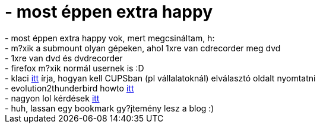 = - most éppen extra happy

:slug: most_eppen_extra_happy
:category: regi
:tags: hu
:date: 2004-09-02T13:01:11Z
++++
- most éppen extra happy vok, mert megcsináltam, h:<br>- m?xik a submount olyan gépeken, ahol 1xre van cdrecorder meg dvd<br>- 1xre van dvd és dvdrecorder<br>- firefox m?xik normál usernek is :D<br>- klaci <a href=http://hup.hu/modules.php?name=Forums&file=viewtopic&p=28113#28113>itt</a> írja, hogyan kell CUPSban (pl vállalatoknál) elválasztó oldalt nyomtatni<br>- evolution2thunderbird howto <a href=http://www.mepis.org/node/view/2914>itt</a><br>- nagyon lol kérdések <a href=http://n3wl.uw.hu/kerdesek.php>itt</a><br>- huh, lassan egy bookmark gy?jtemény lesz a blog :)
++++
